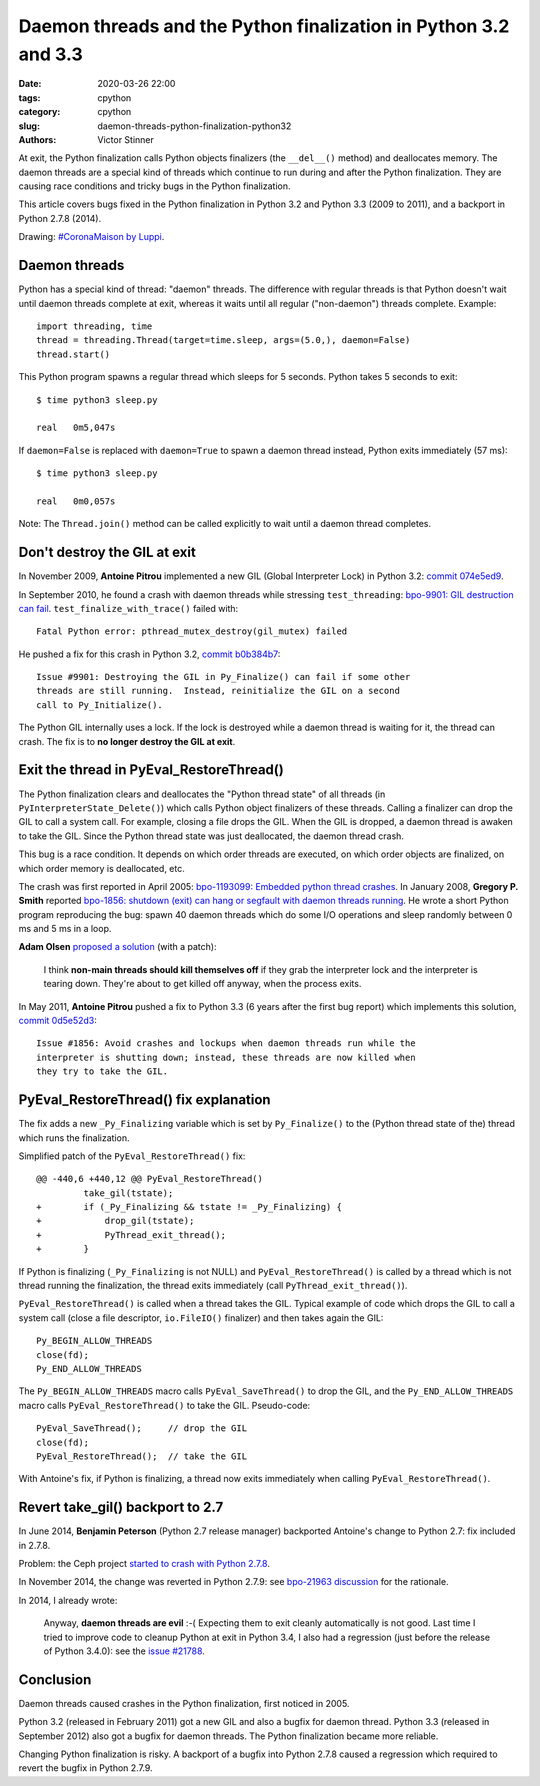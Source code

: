 ++++++++++++++++++++++++++++++++++++++++++++++++++++++++++++++++
Daemon threads and the Python finalization in Python 3.2 and 3.3
++++++++++++++++++++++++++++++++++++++++++++++++++++++++++++++++

:date: 2020-03-26 22:00
:tags: cpython
:category: cpython
:slug: daemon-threads-python-finalization-python32
:authors: Victor Stinner

At exit, the Python finalization calls Python objects finalizers (the
``__del__()`` method) and deallocates memory.  The daemon threads are a special
kind of threads which continue to run during and after the Python finalization.
They are causing race conditions and tricky bugs in the Python finalization.

This article covers bugs fixed in the Python finalization in Python 3.2 and
Python 3.3 (2009 to 2011), and a backport in Python 2.7.8 (2014).

.. image:: {static}/images/coronamaison_luppi.jpg
   :alt: #CoronaMaison by Luppi
   :target: https://twitter.com/LuppiChan/status/1240346448606171136

Drawing: `#CoronaMaison by Luppi
<https://twitter.com/LuppiChan/status/1240346448606171136>`_.

Daemon threads
==============

Python has a special kind of thread: "daemon" threads. The difference with
regular threads is that Python doesn't wait until daemon threads complete at
exit, whereas it waits until all regular ("non-daemon") threads complete.
Example::

    import threading, time
    thread = threading.Thread(target=time.sleep, args=(5.0,), daemon=False)
    thread.start()

This Python program spawns a regular thread which sleeps for 5 seconds. Python
takes 5 seconds to exit::

    $ time python3 sleep.py

    real   0m5,047s

If ``daemon=False`` is replaced with ``daemon=True`` to spawn a daemon thread
instead, Python exits immediately (57 ms)::

    $ time python3 sleep.py

    real   0m0,057s

Note: The ``Thread.join()`` method can be called explicitly to wait until a
daemon thread completes.


Don't destroy the GIL at exit
=============================

In November 2009, **Antoine Pitrou** implemented a new GIL (Global Interpreter
Lock) in Python 3.2: `commit 074e5ed9
<https://github.com/python/cpython/commit/074e5ed974be65fbcfe75a4c0529dbc53f13446f>`__.

In September 2010, he found a crash with daemon threads while stressing
``test_threading``: `bpo-9901: GIL destruction can fail
<https://bugs.python.org/issue9901>`_. ``test_finalize_with_trace()`` failed
with::

    Fatal Python error: pthread_mutex_destroy(gil_mutex) failed

He pushed a fix for this crash in Python 3.2, `commit b0b384b7
<https://github.com/python/cpython/commit/b0b384b7c0333bf1183cd6f90c0a3f9edaadd6b9>`__::

    Issue #9901: Destroying the GIL in Py_Finalize() can fail if some other
    threads are still running.  Instead, reinitialize the GIL on a second
    call to Py_Initialize().

The Python GIL internally uses a lock. If the lock is destroyed while a daemon
thread is waiting for it, the thread can crash. The fix is to **no longer
destroy the GIL at exit**.


Exit the thread in PyEval_RestoreThread()
=========================================

The Python finalization clears and deallocates the "Python thread state" of all
threads (in ``PyInterpreterState_Delete()``) which calls Python object
finalizers of these threads. Calling a finalizer can drop the GIL to call a
system call. For example, closing a file drops the GIL. When the GIL is
dropped, a daemon thread is awaken to take the GIL. Since the Python thread
state was just deallocated, the daemon thread crash.

This bug is a race condition. It depends on which order threads are executed,
on which order objects are finalized, on which order memory is deallocated,
etc.

The crash was first reported in April 2005: `bpo-1193099: Embedded python thread
crashes <https://bugs.python.org/issue1193099>`_. In January 2008, **Gregory P.
Smith** reported `bpo-1856: shutdown (exit) can hang or segfault with daemon
threads running <https://bugs.python.org/issue1856#msg60014>`_. He wrote a
short Python program reproducing the bug: spawn 40 daemon threads which do some
I/O operations and sleep randomly between 0 ms and 5 ms in a loop.

**Adam Olsen** `proposed a solution
<https://bugs.python.org/issue1856#msg60059>`_ (with a patch):

    I think **non-main threads should kill themselves off** if they grab the
    interpreter lock and the interpreter is tearing down. They're about to get
    killed off anyway, when the process exits.

In May 2011, **Antoine Pitrou** pushed a fix to Python 3.3 (6 years after the
first bug report) which implements this solution, `commit 0d5e52d3
<https://github.com/python/cpython/commit/0d5e52d3469a310001afe50689f77ddba6d554d1>`__::

    Issue #1856: Avoid crashes and lockups when daemon threads run while the
    interpreter is shutting down; instead, these threads are now killed when
    they try to take the GIL.


PyEval_RestoreThread() fix explanation
======================================

The fix adds a new ``_Py_Finalizing`` variable which is set by
``Py_Finalize()`` to the (Python thread state of the) thread which runs the
finalization.

Simplified patch of the ``PyEval_RestoreThread()`` fix::

    @@ -440,6 +440,12 @@ PyEval_RestoreThread()
             take_gil(tstate);
    +        if (_Py_Finalizing && tstate != _Py_Finalizing) {
    +            drop_gil(tstate);
    +            PyThread_exit_thread();
    +        }

If Python is finalizing (``_Py_Finalizing`` is not NULL) and
``PyEval_RestoreThread()`` is called by a thread which is not thread running
the finalization, the thread exits immediately (call
``PyThread_exit_thread()``).

``PyEval_RestoreThread()`` is called when a thread takes the GIL.  Typical
example of code which drops the GIL to call a system call (close a file
descriptor, ``io.FileIO()`` finalizer) and then takes again the GIL::

        Py_BEGIN_ALLOW_THREADS
        close(fd);
        Py_END_ALLOW_THREADS

The ``Py_BEGIN_ALLOW_THREADS`` macro calls ``PyEval_SaveThread()`` to drop the
GIL, and the ``Py_END_ALLOW_THREADS`` macro calls ``PyEval_RestoreThread()`` to
take the GIL.  Pseudo-code::

        PyEval_SaveThread();     // drop the GIL
        close(fd);
        PyEval_RestoreThread();  // take the GIL

With Antoine's fix, if Python is finalizing, a thread now exits immediately
when calling ``PyEval_RestoreThread()``.


Revert take_gil() backport to 2.7
=================================

In June 2014, **Benjamin Peterson** (Python 2.7 release manager) backported
Antoine's change to Python 2.7: fix included in 2.7.8.

Problem: the Ceph project `started to crash with Python 2.7.8
<https://tracker.ceph.com/issues/8797>`_.

In November 2014, the change was reverted in Python 2.7.9: see
`bpo-21963 discussion <https://bugs.python.org/issue21963>`_ for the rationale.

In 2014, I already wrote:

    Anyway, **daemon threads are evil** :-( Expecting them to exit cleanly
    automatically is not good. Last time I tried to improve code to cleanup
    Python at exit in Python 3.4, I also had a regression (just before the
    release of Python 3.4.0): see the `issue #21788
    <https://bugs.python.org/issue21788>`_.

Conclusion
==========

Daemon threads caused crashes in the Python finalization, first noticed in
2005.

Python 3.2 (released in February 2011) got a new GIL and also a bugfix for
daemon thread. Python 3.3 (released in September 2012) also got a bugfix for
daemon threads. The Python finalization became more reliable.

Changing Python finalization is risky. A backport of a bugfix into Python 2.7.8
caused a regression which required to revert the bugfix in Python 2.7.9.
